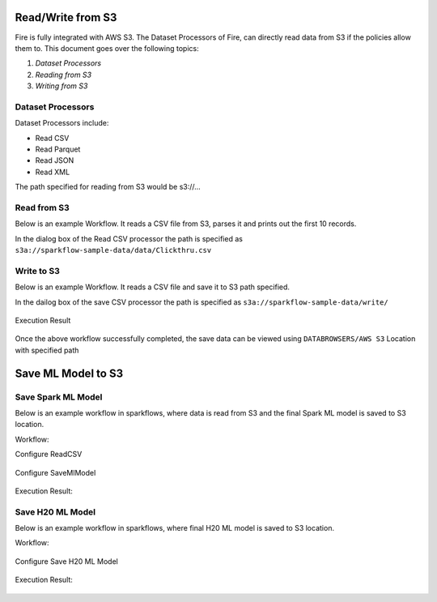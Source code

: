 Read/Write from S3
========================

Fire is fully integrated with AWS S3. The Dataset Processors of Fire, can directly read data from S3 if the policies allow them to.
This document goes over the following topics:

1. *Dataset Processors*
2. *Reading from S3*
3. *Writing from S3*

Dataset Processors
------------------

Dataset Processors include:

* Read CSV
* Read Parquet
* Read JSON
* Read XML

The path specified for reading from S3 would be s3://...

Read from S3
------------

Below is an example Workflow. It reads a CSV file from S3, parses it and prints out the first 10 records.

In the dialog box of the Read CSV processor the path is specified as ``s3a://sparkflow-sample-data/data/Clickthru.csv``

.. figure:: ../../_assets/aws/s3-csv1.png
   :alt: S3 Workflow
   :align: center
   
.. figure:: ../../_assets/aws/s3-csv-configuration.PNG
   :alt: S3 CSV Dialog
   :align: center
   
.. figure:: ../../_assets/aws/s3-csv-output.PNG
   :alt: S3 CSV Output
   :align: center   

Write to S3
-----------------

Below is an example Workflow. It reads a CSV file and save it to S3 path specified.

In the dailog box of the save CSV processor the path is specified as ``s3a://sparkflow-sample-data/write/``

.. figure:: ../../_assets/aws/csvsave-workflow.PNG
   :alt: S3 Workflow
   :align: center
   
.. figure:: ../../_assets/aws/configurations3_save.PNG
   :alt: S3 Workflow
   :align: center

Execution Result

.. figure:: ../../_assets/aws/save_execution.PNG
   :alt: S3 Workflow
   :align: center

Once the above workflow successfully completed, the save data can be viewed using ``DATABROWSERS/AWS S3`` Location with specified path

.. figure:: ../../_assets/aws/browse_s3.PNG
   :alt: S3 Workflow
   :align: center



Save ML Model to S3
========================


Save Spark ML Model
---------------------

Below is an example workflow in sparkflows, where data is read from S3 and the final Spark ML model is saved to S3 location.


Workflow:

Configure ReadCSV

.. figure:: ../../_assets/aws/sparkml-workflow-reads3.PNG
   :alt: Spark ML Workflow
   :align: center
 

Configure SaveMlModel

.. figure:: ../../_assets/aws/sparkml-workflow-save3.PNG
   :alt: Spark ML Workflow
   :align: center


Execution Result:

.. figure:: ../../_assets/aws/sparkml-workflow-execution-result.PNG
   :alt: Spark ML Workflow
   :align: center
   
   
   

Save H20 ML Model
---------------------

Below is an example workflow in sparkflows, where final H20 ML model is saved to S3 location.


Workflow:

.. figure:: ../../_assets/aws/h20ml-workflow.PNG
   :alt: H20 ML Workflow
   :align: center

Configure Save H20 ML Model

.. figure:: ../../_assets/aws/h20ml-workflow-save3.PNG
   :alt: H20 ML Workflow
   :align: center


Execution Result:

.. figure:: ../../_assets/aws/h20ml-workflow-execution-result.PNG
   :alt: H20 ML Workflow
   :align: center
   
